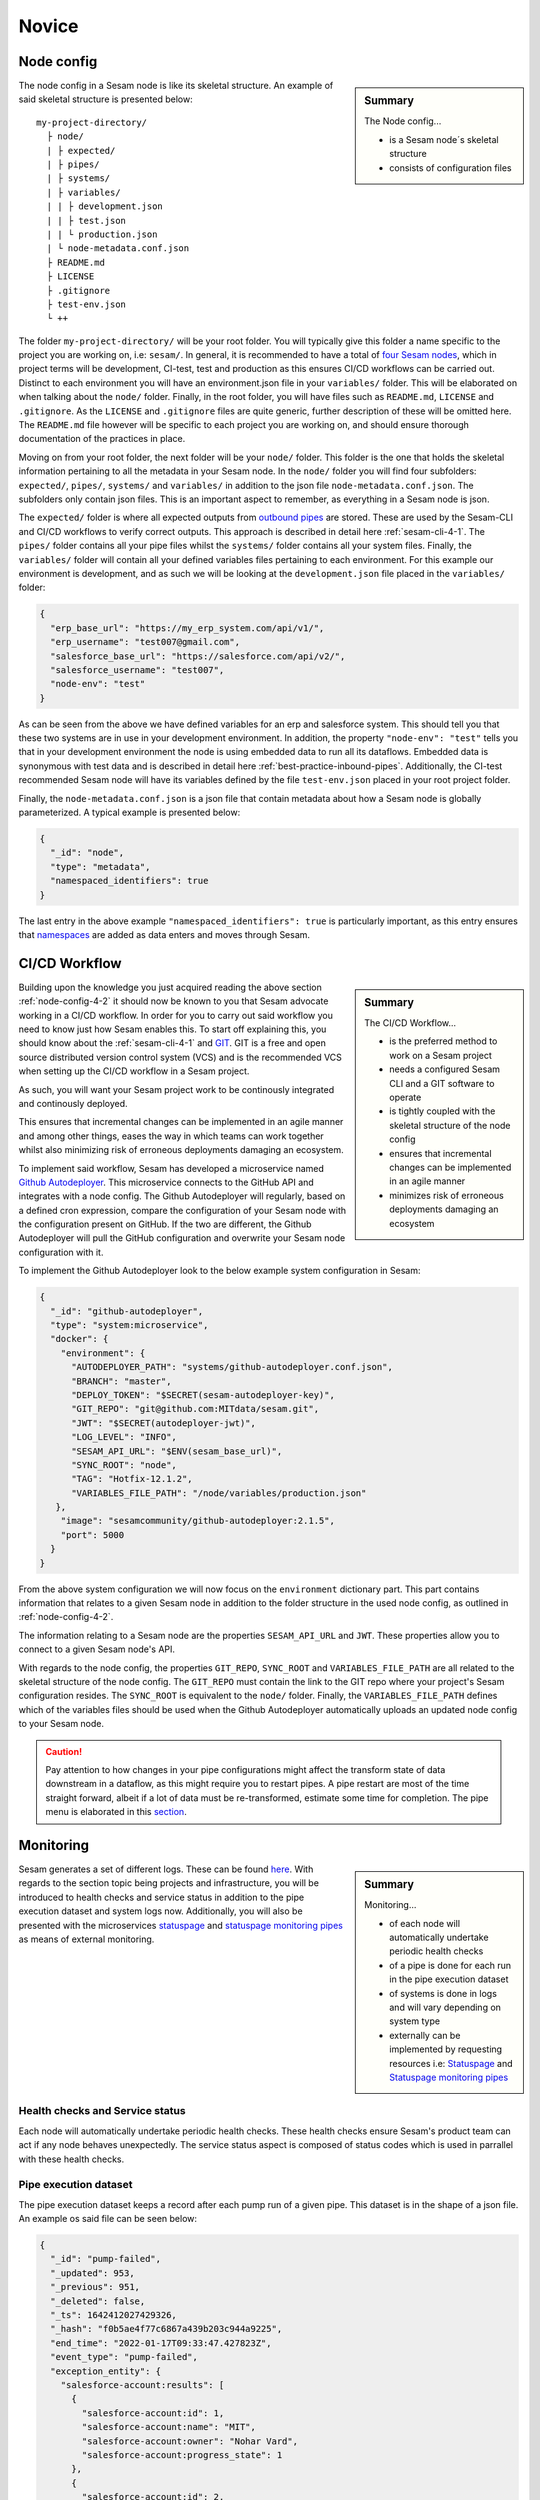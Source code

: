 .. _projects-infrastructure-novice-4-2:

Novice
------

.. _node-config-4-2:

Node config
~~~~~~~~~~~

.. sidebar:: Summary

  The Node config...

  - is a Sesam node´s skeletal structure
  - consists of configuration files   

The node config in a Sesam node is like its skeletal structure. An example of said skeletal structure is presented below:

::

  my-project-directory/
    ├ node/
    | ├ expected/
    | ├ pipes/
    | ├ systems/
    | ├ variables/
    | | ├ development.json
    | | ├ test.json
    | | └ production.json
    | └ node-metadata.conf.json    
    ├ README.md
    ├ LICENSE
    ├ .gitignore
    ├ test-env.json
    └ ++

The folder ``my-project-directory/`` will be your root folder. You will typically give this folder a name specific to the project you are working on, i.e: ``sesam/``. In general, it is recommended to have a total of `four Sesam nodes <https://docs.sesam.io/setup-environment.html#subscriptions>`_, which in project terms will be development, CI-test, test and production as this ensures CI/CD workflows can be carried out. Distinct to each environment you will have an environment.json file in your ``variables/`` folder. This will be elaborated on when talking about the ``node/`` folder. Finally, in the root folder, you will have files such as ``README.md``, ``LICENSE`` and ``.gitignore``. As the ``LICENSE`` and ``.gitignore`` files are quite generic, further description of these will be omitted here. The ``README.md`` file however will be specific to each project you are working on, and should ensure thorough documentation of the practices in place.  

Moving on from your root folder, the next folder will be your ``node/`` folder. This folder is the one that holds the skeletal information pertaining to all the metadata in your Sesam node. In the ``node/`` folder you will find four subfolders: ``expected/``, ``pipes/``, ``systems/`` and ``variables/`` in addition to the json file ``node-metadata.conf.json``. The subfolders only contain json files. This is an important aspect to remember, as everything in a Sesam node is json.    

The ``expected/`` folder is where all expected outputs from `outbound pipes <https://docs.sesam.io/data-modelling.html#outbound-pipes>`_ are stored. These are used by the Sesam-CLI and CI/CD workflows to verify correct outputs. This approach is described in detail here :ref:`sesam-cli-4-1`. The ``pipes/`` folder contains all your pipe files whilst the ``systems/`` folder contains all your system files. Finally, the ``variables/`` folder will contain all your defined variables files pertaining to each environment. For this example our environment is development, and as such we will be looking at the ``development.json`` file placed in the ``variables/`` folder:

.. code-block:: json

  {
    "erp_base_url": "https://my_erp_system.com/api/v1/",
    "erp_username": "test007@gmail.com",
    "salesforce_base_url": "https://salesforce.com/api/v2/",
    "salesforce_username": "test007",
    "node-env": "test"
  } 

As can be seen from the above we have defined variables for an erp and salesforce system. This should tell you that these two systems are in use in your development environment. In addition, the property ``"node-env": "test"`` tells you that in your development environment the node is using embedded data to run all its dataflows. Embedded data is synonymous with test data and is described in detail here :ref:`best-practice-inbound-pipes`. Additionally, the CI-test recommended Sesam node will have its variables defined by the file ``test-env.json`` placed in your root project folder. 

Finally, the ``node-metadata.conf.json`` is a json file that contain metadata about how a Sesam node is globally parameterized. A typical example is presented below:

.. code-block:: json

  {
    "_id": "node",
    "type": "metadata",
    "namespaced_identifiers": true
  }

The last entry in the above example ``"namespaced_identifiers": true`` is particularly important, as this entry ensures that `namespaces <https://docs.sesam.io/concepts.html#namespaces>`_ are added as data enters and moves through Sesam.

.. seealso::

  :ref:`learn-sesam` > :ref:`projects-and-infrastructure` > :ref:`projects-and-infrastructure-beginner-4-1` > :ref:`sesam-cli-4-1`

  :ref:`concepts` > :ref:`concepts-features` > :ref:`concepts-namespaces`

.. _deployment-4-2:

CI/CD Workflow
~~~~~~~~~~~~~~

.. sidebar:: Summary

  The CI/CD Workflow...

  - is the preferred method to work on a Sesam project
  - needs a configured Sesam CLI and a GIT software to operate
  - is tightly coupled with the skeletal structure of the node config
  - ensures that incremental changes can be implemented in an agile manner
  - minimizes risk of erroneous deployments damaging an ecosystem

Building upon the knowledge you just acquired reading the above section :ref:`node-config-4-2` it should now be known to you that Sesam advocate working in a CI/CD workflow.
In order for you to carry out said workflow you need to know just how Sesam enables this.
To start off explaining this, you should know about the :ref:`sesam-cli-4-1` and `GIT <https://git-scm.com/>`_.
GIT is a free and open source distributed version control system (VCS) and is the recommended VCS when setting up the CI/CD workflow in a Sesam project.

As such, you will want your Sesam project work to be continously integrated and continously deployed.

This ensures that incremental changes can be implemented in an agile manner and among other things,
eases the way in which teams can work together whilst also minimizing risk of erroneous deployments damaging an ecosystem.

To implement said workflow, Sesam has developed a microservice named `Github Autodeployer <https://github.com/sesam-community/github-autodeployer>`_.
This microservice connects to the GitHub API and integrates with a node config.
The Github Autodeployer will regularly, based on a defined cron expression, compare the configuration of your Sesam node with the configuration present on GitHub.
If the two are different, the Github Autodeployer will pull the GitHub configuration and overwrite your Sesam node configuration with it.

To implement the Github Autodeployer look to the below example system configuration in Sesam:

.. code-block:: json

  {
    "_id": "github-autodeployer",
    "type": "system:microservice",
    "docker": {
      "environment": {
        "AUTODEPLOYER_PATH": "systems/github-autodeployer.conf.json",
        "BRANCH": "master",
        "DEPLOY_TOKEN": "$SECRET(sesam-autodeployer-key)",
        "GIT_REPO": "git@github.com:MITdata/sesam.git",
        "JWT": "$SECRET(autodeployer-jwt)",
        "LOG_LEVEL": "INFO",
        "SESAM_API_URL": "$ENV(sesam_base_url)",
        "SYNC_ROOT": "node",
        "TAG": "Hotfix-12.1.2",
        "VARIABLES_FILE_PATH": "/node/variables/production.json"
     },
      "image": "sesamcommunity/github-autodeployer:2.1.5",
      "port": 5000
    }
  }

From the above system configuration we will now focus on the ``environment`` dictionary part.
This part contains information that relates to a given Sesam node in addition to the folder structure in the used node config, as outlined in :ref:`node-config-4-2`.

The information relating to a Sesam node are the properties ``SESAM_API_URL`` and ``JWT``.
These properties allow you to connect to a given Sesam node's API.

With regards to the node config, the properties ``GIT_REPO``, ``SYNC_ROOT`` and ``VARIABLES_FILE_PATH`` are all related to the skeletal structure of the node config.
The ``GIT_REPO`` must contain the link to the GIT repo where your project's Sesam configuration resides.
The ``SYNC_ROOT`` is equivalent to the ``node/`` folder. Finally, the ``VARIABLES_FILE_PATH`` defines which of the variables files should be used when the Github Autodeployer automatically uploads an updated node config to your Sesam node. 


.. caution::

  Pay attention to how changes in your pipe configurations might affect the transform state of data downstream in a dataflow, as this might require you to restart pipes.
  A pipe restart are most of the time straight forward, albeit if a lot of data must be re-transformed, estimate some time for completion.
  The pipe menu is elaborated in this `section <https://docs.sesam.io/management-studio.html?highlight=restart#pipe-menu>`_.

.. seealso::

  :ref:`best-practices` > :ref:`project-workflow` > :ref:`setting-up-a-new-sesam-project`

  :ref:`tools` > :ref:`sesam-management-studio` > :ref:`management-studio-pipes`

  :ref:`tools` > :ref:`sesam-client`

  `Github Autodeployer <https://github.com/sesam-community/github-autodeployer>`_

  `Sesam CLI GitHub repository <https://github.com/sesam-community/sesam-py>`_

.. _monitoring-4-2:

Monitoring
~~~~~~~~~~

.. sidebar:: Summary

  Monitoring...

  - of each node will automatically undertake periodic health checks
  - of a pipe is done for each run in the pipe execution dataset
  - of systems is done in logs and will vary depending on system type
  - externally can be implemented by requesting resources i.e: `Statuspage <https://github.com/sesam-community/statuspage>`_ and `Statuspage monitoring pipes <https://github.com/sesam-community/statuspage-monitoring-pipes>`_


Sesam generates a set of different logs. These can be found `here <https://docs.sesam.io/behind-the-scenes.html?highlight=monitoring#logs>`_. With regards to the section topic being projects and infrastructure, you will be introduced to health checks and service status in addition to the pipe execution dataset and system logs now. Additionally, you will also be presented with the microservices `statuspage <https://github.com/sesam-community/statuspage>`_ and `statuspage monitoring pipes <https://github.com/sesam-community/statuspage-monitoring-pipes>`_ as means of external monitoring.

Health checks and Service status
################################

Each node will automatically undertake periodic health checks. These health checks ensure Sesam's product team can act if any node behaves unexpectedly. The service status aspect is composed of status codes which is used in parrallel with these health checks.

Pipe execution dataset
######################

The pipe execution dataset keeps a record after each pump run of a given pipe. This dataset is in the shape of a json file. An example os said file can be seen below:

.. code-block:: json

  {
    "_id": "pump-failed",
    "_updated": 953,
    "_previous": 951,
    "_deleted": false,
    "_ts": 1642412027429326,
    "_hash": "f0b5ae4f77c6867a439b203c944a9225",
    "end_time": "2022-01-17T09:33:47.427823Z",
    "event_type": "pump-failed",
    "exception_entity": {
      "salesforce-account:results": [
        {
          "salesforce-account:id": 1,
          "salesforce-account:name": "MIT",
          "salesforce-account:owner": "Nohar Vard",
          "salesforce-account:progress_state": 1
        },
        {
          "salesforce-account:id": 2,
          "salesforce-account:name": "Harvard",
          "salesforce-account:owner": "Nom It",
          "salesforce-account:progress_state": 2
        }
      ]
    },
    "metrics": {
      "entities": {
        "changes_last_run": 0,
        "entities_last_run": 0,
        "entities_per_second": 0,
        "read_errors_last_run": 0,
        "sink_time": 0,
        "source_time": 0.00008929986506700516,
        "transform_time": 0,
        "write_errors_last_run": 0
      }
    },
    "next_interval": 927.09,
    "node_build_info": {
      "build": "220106.961",
      "date": "2022-01-06T17:15:10.342885+00:00",
      "dirty": false,
      "git-revision": "ff9500371",
      "hash": "ff9500371",
      "release": "1.0",
      "teamcity-buildnumber": "220106.961",
      "version": "1.0.220106.961"
    },
    "original_error_message": "",
    "original_traceback": "",
    "pipe": "mssql-accounts-2",
    "pipe_offset": "",
    "pump_definition": "pump:salesforce-account",
    "pump_started_location": 952,
    "reason_why_stopped": "DTL transform failed with error: Target entity _id missing or is of invalid type: None",
    "retry_entities_exist": false,
    "start_time": "2022-01-17T09:33:47.365728Z",
    "sync_type": "full",
    "total_time": 0.062095,
    "traceback": "Traceback (most recent call last):\n  File \"/opt/venv/lib/python3.9/site-packages/lake/task/datasynctask/datasynctask.py\", line 2862, in _run_task\n    full_data_set = self.do_sync()\n  File \"/opt/venv/lib/python3.9/site-packages/lake/task/datasynctask/datasynctask.py\", line 1986, in do_sync\n    raise e\n  File \"/opt/venv/lib/python3.9/site-packages/lake/task/datasynctask/datasynctask.py\", line 1959, in do_sync\n    self._do_sync_step5_handle_results()\n  File \"/opt/venv/lib/python3.9/site-packages/lake/task/datasynctask/datasynctask.py\", line 2557, in _do_sync_step5_handle_results\n    if process_batch(entity_batch):\n  File \"/opt/venv/lib/python3.9/site-packages/lake/task/datasynctask/datasynctask.py\", line 2533, in process_batch\n    _entity_batch = self._do_sync_step3_transforms(_entity_batch)\n  File \"/opt/venv/lib/python3.9/site-packages/lake/task/datasynctask/datasynctask.py\", line 2169, in _do_sync_step3_transforms\n    entity_batch = pipe.transform.transform(entity_batch, metrics=self.metrics)\n  File \"/opt/venv/lib/python3.9/site-packages/lake/transforms/dtl_transform.py\", line 1517, in transform\n    transformed_entity_batch = self.cpp_transform(environment, entity_batch)\n  File \"lake/rapids/transforms/dtl_transform.pyx\", line 47, in lake.rapids.rapids_c.CppDTLTransform.cpp_transform\n  File \"lake/rapids/transforms/dtl_transform.pyx\", line 55, in lake.rapids.rapids_c.CppDTLTransform.cpp_transform\nlake.node.exceptions.TransformException: DTL transform failed with error: Target entity _id missing or is of invalid type: None"
  }

As can be seen from the above dataset, this is a ``pump-failed`` entity. Sesam also produces entities for each ``pump-started`` and ``pump-completed`` run in the execution dataset. Generally speaking it will often times be most relevant to look at ``pump-failed``datasets as for example a ``pump-completed`` will just tell you that everything ran as expected.

From the ``pump-failed`` entity presented above, you will see the properties ``reason_why_stopped`` and ``traceback``. The ``reason_why_stopped`` property provides a brief description of why the pump failed whilst the ``traceback`` property provides a more detailed description of why the pump failed. In general, the property ``reason_why_stopped`` is a good first candidate to check when a pipe fails its run. In terms of automating monitoring you can set up mail notification when line of business related pipes fail a given run. This allows you to act quickly if fails should occur.  

System logs
###########

System logs, as opposed to the execution dataset, varies depending on which system you are looking at. Some systems will only return a status code in its logs, i.e: an :ref:`oracle_system` will return 200 if everything is fine. This is however not the case for the :ref:`microservice_system`. A microservice system will have user defined logging and can therefore vary quite a bit.

User defined logging should consider the following:

  - status codes
  - declarative and precise error messages
  - critical steps in logic

External monitoring
###################

External monitoring can be implemented by requesting resources from the :ref:`api-top`. This has been done in the microservices: `Statuspage <https://github.com/sesam-community/statuspage>`_ and `Statuspage monitoring pipes <https://github.com/sesam-community/statuspage-monitoring-pipes>`_ which connects to the Statuspage API in addition the Service API in Sesam.

The Statuspage microservice monitors a Sesam node's health whereas the Statuspage monitoring pipes microservice monitors pipes. What is convenient about the Statuspage API is that it provides the user with an overview of monitored instances in addition to sending out emails when and if a monitored instance fails.  

.. seealso::

  :ref:`sesam-community`

  `Sesam's community at GitHub <https://github.com/sesam-community>`_

  `Statuspage <https://github.com/sesam-community/statuspage>`_

  `Statuspage monitoring pipes <https://github.com/sesam-community/statuspage-monitoring-pipes>`_

  :ref:`developer-guide` > :ref:`configuration` > :ref:`system_section`

  :ref:`developer-guide` > :ref:`api-top`

  :ref:`monitoring`

.. _know-your-systems-4-2:

Know your systems
~~~~~~~~~~~~~~~~~

.. sidebar:: Summary

  Know your systems...

  - especially when integrating them with one another
  - as this will minimize the effort needed to create a robust architectural solution

The last aspect we will consider in this section is the fact that you should know your systems when working on a Sesam project. This may sound somewhat simple, albeit often times the complexity of systems, especially when integrating them with one another, is something that should not be easily overlooked.

What is interesting about systems is that they usually vary in format, will have specific query possibilities, authentification methods and should be implemented in Sesam with respect to a desired solution architecture.

A solution architecture is an architectural description of a desired solution. Such a description will vary in complexity, in terms of what it conveys to a receiver, albeit it is extremely important that it is transparent and adequately detailed in its proposed architecural solution to satisfy stakeholders. As an example, imagine drafting an architectural solution for the following line of business systems:

- Salesforce - project records
- PostgreSQL - historic data for reporting
- Visma - client specific data

Which is represented in an architectural solution below, using the `Archimate modelling language <https://pubs.opengroup.org/architecture/archimate3-doc/toc.html>`_:

.. _figure-sa-4-2:
.. figure:: ./media/example_solution.png
   :align: center

   Solution Architecture

As can be seen from the above solution Sesam pulls data from said three systems, undertakes the process called "Sesam dataflow" and then shares data so that it can be pushed to said three systems. In the architectural solution you can see how the different systems are described in detail with regards to their interface and service. As an example the interface of Salesforce is "Bulk API" and its service is "Salesforce Bulk API". In the solution it is recommended to create two global pipes namely "global-project" and "global-classification". This is important to consider, in that it hints Salesforce and Visma data can be merged into "global-project" as they probably contain contextual information about the same thing, a project. With regards to the systems implemented in this solution, it is important to acknowledge that the Salesforce system has a bulk API whilst the Visma is a REST API. As Sesam works with streams of data, Sesam prefers to pull data from a system as streams of changes, albeit bulk pulls also work just fine. You should however consider data volumes as reading large amount of data in bulks can be a time-consuming endeavour and might limit your suggested solution.

.. seealso::

  :ref:`developer-guide` > :ref:`json_pull_protocol`

  :ref:`developer-guide` > :ref:`json_push_protocol`

  :ref:`learn-sesam` > :ref:`systems` > :ref:`systems-novice-2-2` > :ref:`authentication-methods-2-2`

  :ref:`learn-sesam` > :ref:`microservices-novice-5-2` > :ref:`authentication-with-microservices-5-2`

.. _tasks-for-projects-infrastructure-novice-4-2:

Tasks for Projects & Infrastructure: Novice
~~~~~~~~~~~~~~~~~~~~~~~~~~~~~~~~~~~~~~~~~~~
